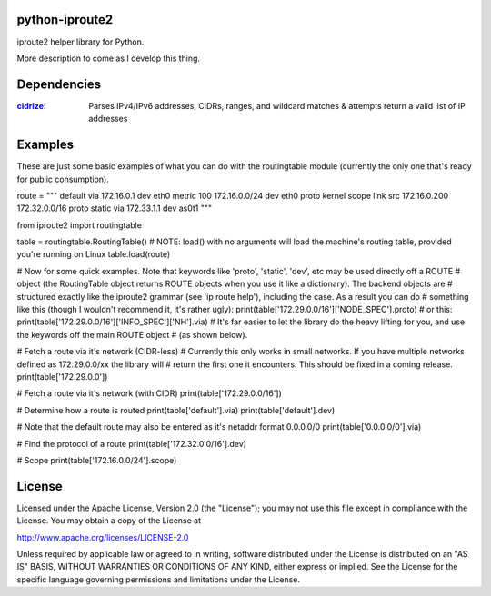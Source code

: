 ===============
python-iproute2
===============

iproute2 helper library for Python.

More description to come as I develop this thing.

===============
Dependencies
===============
:`cidrize <http://pypi.python.org/pypi/cidrize/>`_: Parses IPv4/IPv6 addresses, CIDRs, ranges, and wildcard matches & attempts return a valid list of IP addresses


===============
Examples
===============
These are just some basic examples of what you can do with the routingtable module (currently the only one that's
ready for public consumption).

.. raw:: python

route = """
default via 172.16.0.1 dev eth0  metric 100
172.16.0.0/24 dev eth0  proto kernel  scope link  src 172.16.0.200
172.32.0.0/16 proto static via 172.33.1.1 dev as0t1
"""

from iproute2 import routingtable

table = routingtable.RoutingTable()
# NOTE: load() with no arguments will load the machine's routing table, provided you're running on Linux
table.load(route)

# Now for some quick examples. Note that keywords like 'proto', 'static', 'dev', etc may be used directly off a ROUTE
# object (the RoutingTable object returns ROUTE objects when you use it like a dictionary). The backend objects are
# structured exactly like the iproute2 grammar (see 'ip route help'), including the case.  As a result you can do
# something like this (though I wouldn't recommend it, it's rather ugly):
print(table['172.29.0.0/16']['NODE_SPEC'].proto)
# or this:
print(table['172.29.0.0/16']['INFO_SPEC']['NH'].via)
# It's far easier to let the library do the heavy lifting for you, and use the keywords off the main ROUTE object
# (as shown below).


# Fetch a route via it's network (CIDR-less)
# Currently this only works in small networks.  If you have multiple networks defined as 172.29.0.0/xx the library will
# return the first one it encounters.  This should be fixed in a coming release.
print(table['172.29.0.0'])

# Fetch a route via it's network (with CIDR)
print(table['172.29.0.0/16'])

# Determine how a route is routed
print(table['default'].via)
print(table['default'].dev)

# Note that the default route may also be entered as it's netaddr format 0.0.0.0/0
print(table['0.0.0.0/0'].via)

# Find the protocol of a route
print(table['172.32.0.0/16'].dev)

# Scope
print(table['172.16.0.0/24'].scope)


===============
License
===============
Licensed under the Apache License, Version 2.0 (the "License");
you may not use this file except in compliance with the License.
You may obtain a copy of the License at

http://www.apache.org/licenses/LICENSE-2.0

Unless required by applicable law or agreed to in writing, software
distributed under the License is distributed on an "AS IS" BASIS,
WITHOUT WARRANTIES OR CONDITIONS OF ANY KIND, either express or implied.
See the License for the specific language governing permissions and
limitations under the License.